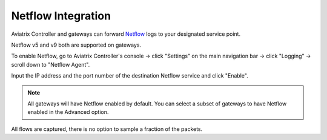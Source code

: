 .. meta::
   :description: Netflow integration
   :keywords: Logging, Netflow, Egress Control, AWS VPC


=================================
 Netflow Integration 
=================================

Aviatrix Controller and gateways can forward `Netflow <https://en.wikipedia.org/wiki/NetFlow>`_ logs to your designated service point.

Netflow v5 and v9 both are supported on gateways.

To enable Netflow, go to Aviatrix Controller's console -> click "Settings" on the main navigation bar -> click "Logging" -> scroll down to "Netflow Agent".

Input the IP address and the port number of the destination Netflow service and click "Enable".

.. note::
    All gateways will have Netflow enabled by default. You can select a subset of gateways to have Netflow enabled in the Advanced option.

All flows are captured, there is no option to sample a fraction of the packets. 


.. add in the disqus tag

.. disqus::
